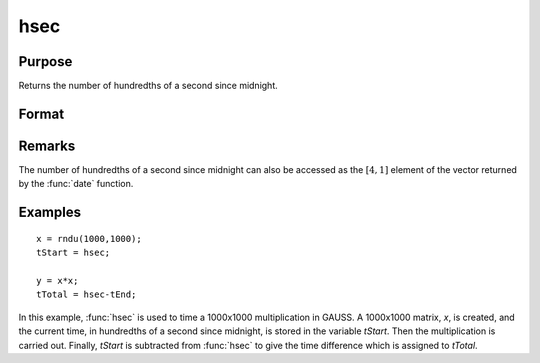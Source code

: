 
hsec
==============================================

Purpose
----------------

Returns the number of hundredths of a second since midnight.

Format
----------------
.. function:: hsec

    :returns: y (*scalar*), hundredths of a second since midnight.

Remarks
-------

The number of hundredths of a second since midnight can also be accessed
as the :math:`[4,1]` element of the vector returned by the :func:`date` function.


Examples
----------------

::

    x = rndu(1000,1000);
    tStart = hsec;
    
    y = x*x;
    tTotal = hsec-tEnd;

In this example, :func:`hsec` is used to time a 1000x1000 multiplication in GAUSS. A 1000x1000 matrix,
*x*, is created, and the current time, in hundredths of a
second since midnight, is stored in the variable *tStart*.
Then the multiplication is carried out. Finally, *tStart*
is subtracted from :func:`hsec` to give the time difference
which is assigned to *tTotal*.

.. seealso:: Functions :func:`date`, :func:`time`, :func:`timestr`, :func:`ethsec`, :func:`etstr`

